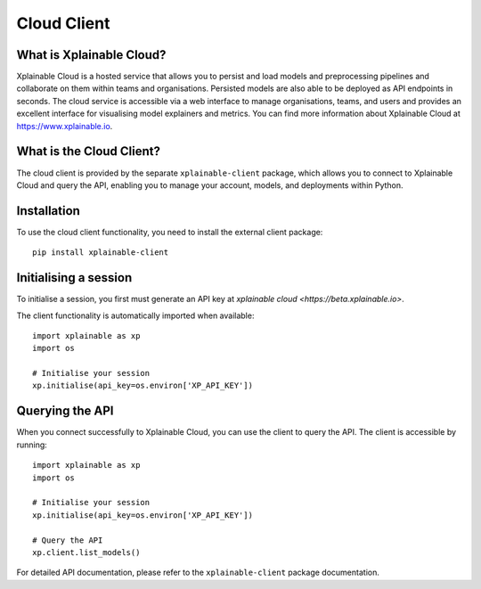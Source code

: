 Cloud Client
=========================

What is Xplainable Cloud?
-------------------------------
Xplainable Cloud is a hosted service that allows you to persist and load 
models and preprocessing pipelines and collaborate on them within teams 
and organisations. Persisted models are also able to be deployed as API 
endpoints in seconds. The cloud service is accessible via a web interface to 
manage organisations, teams, and users and provides an excellent interface for 
visualising model explainers and metrics. You can find more information about
Xplainable Cloud at https://www.xplainable.io.


What is the Cloud Client?
-------------------------------
The cloud client is provided by the separate ``xplainable-client`` package,
which allows you to connect to Xplainable Cloud and query the API, enabling 
you to manage your account, models, and deployments within Python.

Installation
-------------------------------
To use the cloud client functionality, you need to install the external
client package::

   pip install xplainable-client

Initialising a session
-------------------------------
To initialise a session, you first must generate an API key at 
`xplainable cloud <https://beta.xplainable.io>`.

The client functionality is automatically imported when available::

   import xplainable as xp
   import os
   
   # Initialise your session
   xp.initialise(api_key=os.environ['XP_API_KEY'])

Querying the API
-------------------------------
When you connect successfully to Xplainable Cloud, you can use the client
to query the API. The client is accessible by running::
   
      import xplainable as xp
      import os
      
      # Initialise your session
      xp.initialise(api_key=os.environ['XP_API_KEY'])

      # Query the API
      xp.client.list_models()

For detailed API documentation, please refer to the ``xplainable-client`` 
package documentation.